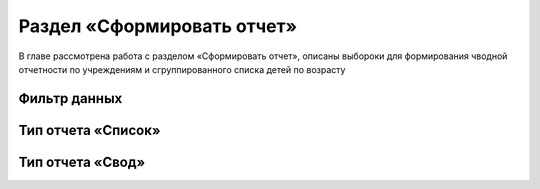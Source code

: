 .. _reports-chapter:

Раздел «Сформировать отчет»
===========================
В главе рассмотрена работа с разделом «Сформировать отчет», описаны выбороки для формирования чводной отчетности по учреждениям и сгруппированного списка детей по возрасту

Фильтр данных
-------------

Тип отчета «Список»
-------------------


Тип отчета «Свод»
-----------------

